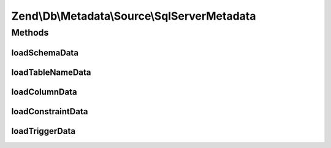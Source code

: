 .. Db/Metadata/Source/SqlServerMetadata.php generated using docpx on 01/30/13 03:32am


Zend\\Db\\Metadata\\Source\\SqlServerMetadata
=============================================

Methods
+++++++

loadSchemaData
--------------

.. function:: loadSchemaData()



loadTableNameData
-----------------

.. function:: loadTableNameData()



loadColumnData
--------------

.. function:: loadColumnData()



loadConstraintData
------------------

.. function:: loadConstraintData()



loadTriggerData
---------------

.. function:: loadTriggerData()



